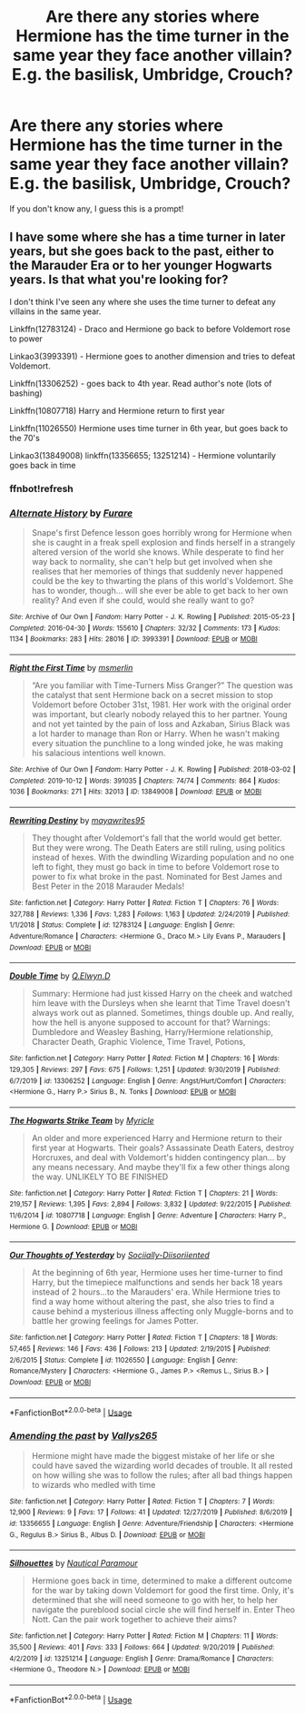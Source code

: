 #+TITLE: Are there any stories where Hermione has the time turner in the same year they face another villain? E.g. the basilisk, Umbridge, Crouch?

* Are there any stories where Hermione has the time turner in the same year they face another villain? E.g. the basilisk, Umbridge, Crouch?
:PROPERTIES:
:Author: 360Saturn
:Score: 15
:DateUnix: 1578311944.0
:DateShort: 2020-Jan-06
:FlairText: Request
:END:
If you don't know any, I guess this is a prompt!


** I have some where she has a time turner in later years, but she goes back to the past, either to the Marauder Era or to her younger Hogwarts years. Is that what you're looking for?

I don't think I've seen any where she uses the time turner to defeat any villains in the same year.

Linkffn(12783124) - Draco and Hermione go back to before Voldemort rose to power

Linkao3(3993391) - Hermione goes to another dimension and tries to defeat Voldemort.

Linkffn(13306252) - goes back to 4th year. Read author's note (lots of bashing)

Linkffn(10807718) Harry and Hermione return to first year

Linkffn(11026550) Hermione uses time turner in 6th year, but goes back to the 70's

Linkao3(13849008) linkffn(13356655; 13251214) - Hermione voluntarily goes back in time
:PROPERTIES:
:Author: Sweetguy88
:Score: 2
:DateUnix: 1578540383.0
:DateShort: 2020-Jan-09
:END:

*** ffnbot!refresh
:PROPERTIES:
:Author: Sweetguy88
:Score: 1
:DateUnix: 1578542988.0
:DateShort: 2020-Jan-09
:END:


*** [[https://archiveofourown.org/works/3993391][*/Alternate History/*]] by [[https://www.archiveofourown.org/users/Furare/pseuds/Furare][/Furare/]]

#+begin_quote
  Snape's first Defence lesson goes horribly wrong for Hermione when she is caught in a freak spell explosion and finds herself in a strangely altered version of the world she knows. While desperate to find her way back to normality, she can't help but get involved when she realises that her memories of things that suddenly never happened could be the key to thwarting the plans of this world's Voldemort. She has to wonder, though... will she ever be able to get back to her own reality? And even if she could, would she really want to go?
#+end_quote

^{/Site/:} ^{Archive} ^{of} ^{Our} ^{Own} ^{*|*} ^{/Fandom/:} ^{Harry} ^{Potter} ^{-} ^{J.} ^{K.} ^{Rowling} ^{*|*} ^{/Published/:} ^{2015-05-23} ^{*|*} ^{/Completed/:} ^{2016-04-30} ^{*|*} ^{/Words/:} ^{155610} ^{*|*} ^{/Chapters/:} ^{32/32} ^{*|*} ^{/Comments/:} ^{173} ^{*|*} ^{/Kudos/:} ^{1134} ^{*|*} ^{/Bookmarks/:} ^{283} ^{*|*} ^{/Hits/:} ^{28016} ^{*|*} ^{/ID/:} ^{3993391} ^{*|*} ^{/Download/:} ^{[[https://archiveofourown.org/downloads/3993391/Alternate%20History.epub?updated_at=1499377838][EPUB]]} ^{or} ^{[[https://archiveofourown.org/downloads/3993391/Alternate%20History.mobi?updated_at=1499377838][MOBI]]}

--------------

[[https://archiveofourown.org/works/13849008][*/Right the First Time/*]] by [[https://www.archiveofourown.org/users/msmerlin/pseuds/msmerlin][/msmerlin/]]

#+begin_quote
  “Are you familiar with Time-Turners Miss Granger?” The question was the catalyst that sent Hermione back on a secret mission to stop Voldemort before October 31st, 1981. Her work with the original order was important, but clearly nobody relayed this to her partner. Young and not yet tainted by the pain of loss and Azkaban, Sirius Black was a lot harder to manage than Ron or Harry. When he wasn't making every situation the punchline to a long winded joke, he was making his salacious intentions well known.
#+end_quote

^{/Site/:} ^{Archive} ^{of} ^{Our} ^{Own} ^{*|*} ^{/Fandom/:} ^{Harry} ^{Potter} ^{-} ^{J.} ^{K.} ^{Rowling} ^{*|*} ^{/Published/:} ^{2018-03-02} ^{*|*} ^{/Completed/:} ^{2019-10-12} ^{*|*} ^{/Words/:} ^{391035} ^{*|*} ^{/Chapters/:} ^{74/74} ^{*|*} ^{/Comments/:} ^{864} ^{*|*} ^{/Kudos/:} ^{1036} ^{*|*} ^{/Bookmarks/:} ^{271} ^{*|*} ^{/Hits/:} ^{32013} ^{*|*} ^{/ID/:} ^{13849008} ^{*|*} ^{/Download/:} ^{[[https://archiveofourown.org/downloads/13849008/Right%20the%20First%20Time.epub?updated_at=1573893692][EPUB]]} ^{or} ^{[[https://archiveofourown.org/downloads/13849008/Right%20the%20First%20Time.mobi?updated_at=1573893692][MOBI]]}

--------------

[[https://www.fanfiction.net/s/12783124/1/][*/Rewriting Destiny/*]] by [[https://www.fanfiction.net/u/3320961/mayawrites95][/mayawrites95/]]

#+begin_quote
  They thought after Voldemort's fall that the world would get better. But they were wrong. The Death Eaters are still ruling, using politics instead of hexes. With the dwindling Wizarding population and no one left to fight, they must go back in time to before Voldemort rose to power to fix what broke in the past. Nominated for Best James and Best Peter in the 2018 Marauder Medals!
#+end_quote

^{/Site/:} ^{fanfiction.net} ^{*|*} ^{/Category/:} ^{Harry} ^{Potter} ^{*|*} ^{/Rated/:} ^{Fiction} ^{T} ^{*|*} ^{/Chapters/:} ^{76} ^{*|*} ^{/Words/:} ^{327,788} ^{*|*} ^{/Reviews/:} ^{1,336} ^{*|*} ^{/Favs/:} ^{1,283} ^{*|*} ^{/Follows/:} ^{1,163} ^{*|*} ^{/Updated/:} ^{2/24/2019} ^{*|*} ^{/Published/:} ^{1/1/2018} ^{*|*} ^{/Status/:} ^{Complete} ^{*|*} ^{/id/:} ^{12783124} ^{*|*} ^{/Language/:} ^{English} ^{*|*} ^{/Genre/:} ^{Adventure/Romance} ^{*|*} ^{/Characters/:} ^{<Hermione} ^{G.,} ^{Draco} ^{M.>} ^{Lily} ^{Evans} ^{P.,} ^{Marauders} ^{*|*} ^{/Download/:} ^{[[http://www.ff2ebook.com/old/ffn-bot/index.php?id=12783124&source=ff&filetype=epub][EPUB]]} ^{or} ^{[[http://www.ff2ebook.com/old/ffn-bot/index.php?id=12783124&source=ff&filetype=mobi][MOBI]]}

--------------

[[https://www.fanfiction.net/s/13306252/1/][*/Double Time/*]] by [[https://www.fanfiction.net/u/12022304/Q-Elwyn-D][/Q.Elwyn.D/]]

#+begin_quote
  Summary: Hermione had just kissed Harry on the cheek and watched him leave with the Dursleys when she learnt that Time Travel doesn't always work out as planned. Sometimes, things double up. And really, how the hell is anyone supposed to account for that? Warnings: Dumbledore and Weasley Bashing, Harry/Hermione relationship, Character Death, Graphic Violence, Time Travel, Potions,
#+end_quote

^{/Site/:} ^{fanfiction.net} ^{*|*} ^{/Category/:} ^{Harry} ^{Potter} ^{*|*} ^{/Rated/:} ^{Fiction} ^{M} ^{*|*} ^{/Chapters/:} ^{16} ^{*|*} ^{/Words/:} ^{129,305} ^{*|*} ^{/Reviews/:} ^{297} ^{*|*} ^{/Favs/:} ^{675} ^{*|*} ^{/Follows/:} ^{1,251} ^{*|*} ^{/Updated/:} ^{9/30/2019} ^{*|*} ^{/Published/:} ^{6/7/2019} ^{*|*} ^{/id/:} ^{13306252} ^{*|*} ^{/Language/:} ^{English} ^{*|*} ^{/Genre/:} ^{Angst/Hurt/Comfort} ^{*|*} ^{/Characters/:} ^{<Hermione} ^{G.,} ^{Harry} ^{P.>} ^{Sirius} ^{B.,} ^{N.} ^{Tonks} ^{*|*} ^{/Download/:} ^{[[http://www.ff2ebook.com/old/ffn-bot/index.php?id=13306252&source=ff&filetype=epub][EPUB]]} ^{or} ^{[[http://www.ff2ebook.com/old/ffn-bot/index.php?id=13306252&source=ff&filetype=mobi][MOBI]]}

--------------

[[https://www.fanfiction.net/s/10807718/1/][*/The Hogwarts Strike Team/*]] by [[https://www.fanfiction.net/u/4812200/Myricle][/Myricle/]]

#+begin_quote
  An older and more experienced Harry and Hermione return to their first year at Hogwarts. Their goals? Assassinate Death Eaters, destroy Horcruxes, and deal with Voldemort's hidden contingency plan... by any means necessary. And maybe they'll fix a few other things along the way. UNLIKELY TO BE FINISHED
#+end_quote

^{/Site/:} ^{fanfiction.net} ^{*|*} ^{/Category/:} ^{Harry} ^{Potter} ^{*|*} ^{/Rated/:} ^{Fiction} ^{T} ^{*|*} ^{/Chapters/:} ^{21} ^{*|*} ^{/Words/:} ^{219,157} ^{*|*} ^{/Reviews/:} ^{1,395} ^{*|*} ^{/Favs/:} ^{2,894} ^{*|*} ^{/Follows/:} ^{3,832} ^{*|*} ^{/Updated/:} ^{9/22/2015} ^{*|*} ^{/Published/:} ^{11/6/2014} ^{*|*} ^{/id/:} ^{10807718} ^{*|*} ^{/Language/:} ^{English} ^{*|*} ^{/Genre/:} ^{Adventure} ^{*|*} ^{/Characters/:} ^{Harry} ^{P.,} ^{Hermione} ^{G.} ^{*|*} ^{/Download/:} ^{[[http://www.ff2ebook.com/old/ffn-bot/index.php?id=10807718&source=ff&filetype=epub][EPUB]]} ^{or} ^{[[http://www.ff2ebook.com/old/ffn-bot/index.php?id=10807718&source=ff&filetype=mobi][MOBI]]}

--------------

[[https://www.fanfiction.net/s/11026550/1/][*/Our Thoughts of Yesterday/*]] by [[https://www.fanfiction.net/u/884158/Sociially-Diisoriiented][/Sociially-Diisoriiented/]]

#+begin_quote
  At the beginning of 6th year, Hermione uses her time-turner to find Harry, but the timepiece malfunctions and sends her back 18 years instead of 2 hours...to the Marauders' era. While Hermione tries to find a way home without altering the past, she also tries to find a cause behind a mysterious illness affecting only Muggle-borns and to battle her growing feelings for James Potter.
#+end_quote

^{/Site/:} ^{fanfiction.net} ^{*|*} ^{/Category/:} ^{Harry} ^{Potter} ^{*|*} ^{/Rated/:} ^{Fiction} ^{T} ^{*|*} ^{/Chapters/:} ^{18} ^{*|*} ^{/Words/:} ^{57,465} ^{*|*} ^{/Reviews/:} ^{146} ^{*|*} ^{/Favs/:} ^{436} ^{*|*} ^{/Follows/:} ^{213} ^{*|*} ^{/Updated/:} ^{2/19/2015} ^{*|*} ^{/Published/:} ^{2/6/2015} ^{*|*} ^{/Status/:} ^{Complete} ^{*|*} ^{/id/:} ^{11026550} ^{*|*} ^{/Language/:} ^{English} ^{*|*} ^{/Genre/:} ^{Romance/Mystery} ^{*|*} ^{/Characters/:} ^{<Hermione} ^{G.,} ^{James} ^{P.>} ^{<Remus} ^{L.,} ^{Sirius} ^{B.>} ^{*|*} ^{/Download/:} ^{[[http://www.ff2ebook.com/old/ffn-bot/index.php?id=11026550&source=ff&filetype=epub][EPUB]]} ^{or} ^{[[http://www.ff2ebook.com/old/ffn-bot/index.php?id=11026550&source=ff&filetype=mobi][MOBI]]}

--------------

*FanfictionBot*^{2.0.0-beta} | [[https://github.com/tusing/reddit-ffn-bot/wiki/Usage][Usage]]
:PROPERTIES:
:Author: FanfictionBot
:Score: 1
:DateUnix: 1578543025.0
:DateShort: 2020-Jan-09
:END:


*** [[https://www.fanfiction.net/s/13356655/1/][*/Amending the past/*]] by [[https://www.fanfiction.net/u/11627231/ValIys265][/ValIys265/]]

#+begin_quote
  Hermione might have made the biggest mistake of her life or she could have saved the wizarding world decades of trouble. It all rested on how willing she was to follow the rules; after all bad things happen to wizards who medled with time
#+end_quote

^{/Site/:} ^{fanfiction.net} ^{*|*} ^{/Category/:} ^{Harry} ^{Potter} ^{*|*} ^{/Rated/:} ^{Fiction} ^{T} ^{*|*} ^{/Chapters/:} ^{7} ^{*|*} ^{/Words/:} ^{12,900} ^{*|*} ^{/Reviews/:} ^{9} ^{*|*} ^{/Favs/:} ^{17} ^{*|*} ^{/Follows/:} ^{41} ^{*|*} ^{/Updated/:} ^{12/27/2019} ^{*|*} ^{/Published/:} ^{8/6/2019} ^{*|*} ^{/id/:} ^{13356655} ^{*|*} ^{/Language/:} ^{English} ^{*|*} ^{/Genre/:} ^{Adventure/Friendship} ^{*|*} ^{/Characters/:} ^{<Hermione} ^{G.,} ^{Regulus} ^{B.>} ^{Sirius} ^{B.,} ^{Albus} ^{D.} ^{*|*} ^{/Download/:} ^{[[http://www.ff2ebook.com/old/ffn-bot/index.php?id=13356655&source=ff&filetype=epub][EPUB]]} ^{or} ^{[[http://www.ff2ebook.com/old/ffn-bot/index.php?id=13356655&source=ff&filetype=mobi][MOBI]]}

--------------

[[https://www.fanfiction.net/s/13251214/1/][*/Silhouettes/*]] by [[https://www.fanfiction.net/u/1876812/Nautical-Paramour][/Nautical Paramour/]]

#+begin_quote
  Hermione goes back in time, determined to make a different outcome for the war by taking down Voldemort for good the first time. Only, it's determined that she will need someone to go with her, to help her navigate the pureblood social circle she will find herself in. Enter Theo Nott. Can the pair work together to achieve their aims?
#+end_quote

^{/Site/:} ^{fanfiction.net} ^{*|*} ^{/Category/:} ^{Harry} ^{Potter} ^{*|*} ^{/Rated/:} ^{Fiction} ^{M} ^{*|*} ^{/Chapters/:} ^{11} ^{*|*} ^{/Words/:} ^{35,500} ^{*|*} ^{/Reviews/:} ^{401} ^{*|*} ^{/Favs/:} ^{333} ^{*|*} ^{/Follows/:} ^{664} ^{*|*} ^{/Updated/:} ^{9/20/2019} ^{*|*} ^{/Published/:} ^{4/2/2019} ^{*|*} ^{/id/:} ^{13251214} ^{*|*} ^{/Language/:} ^{English} ^{*|*} ^{/Genre/:} ^{Drama/Romance} ^{*|*} ^{/Characters/:} ^{<Hermione} ^{G.,} ^{Theodore} ^{N.>} ^{*|*} ^{/Download/:} ^{[[http://www.ff2ebook.com/old/ffn-bot/index.php?id=13251214&source=ff&filetype=epub][EPUB]]} ^{or} ^{[[http://www.ff2ebook.com/old/ffn-bot/index.php?id=13251214&source=ff&filetype=mobi][MOBI]]}

--------------

*FanfictionBot*^{2.0.0-beta} | [[https://github.com/tusing/reddit-ffn-bot/wiki/Usage][Usage]]
:PROPERTIES:
:Author: FanfictionBot
:Score: 1
:DateUnix: 1578543037.0
:DateShort: 2020-Jan-09
:END:
